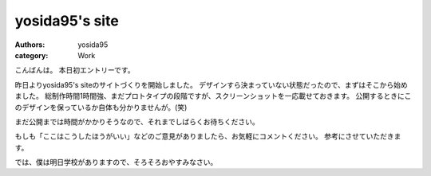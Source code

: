 yosida95's site
===============

:authors: yosida95
:category: Work

こんばんは。
本日初エントリーです。

昨日よりyosida95's siteのサイトづくりを開始しました。
デザインすら決まっていない状態だったので、まずはそこから始めました。
総制作時間1時間強、まだプロトタイプの段階ですが、スクリーンショットを一応載せておきます。
公開するときにこのデザインを保っているか自体も分かりませんが。(笑)


まだ公開までは時間がかかりそうなので、それまでしばらくお待ちください。

|design|

もしも「ここはこうしたほうがいい」などのご意見がありましたら、お気軽にコメントください。
参考にさせていただきます。

では、僕は明日学校がありますので、そろそろおやすみなさい。

.. |design| image:: https://blogmedia.yosida95.com/2010/05/19/004712/design.jpg
   :width: 100%
